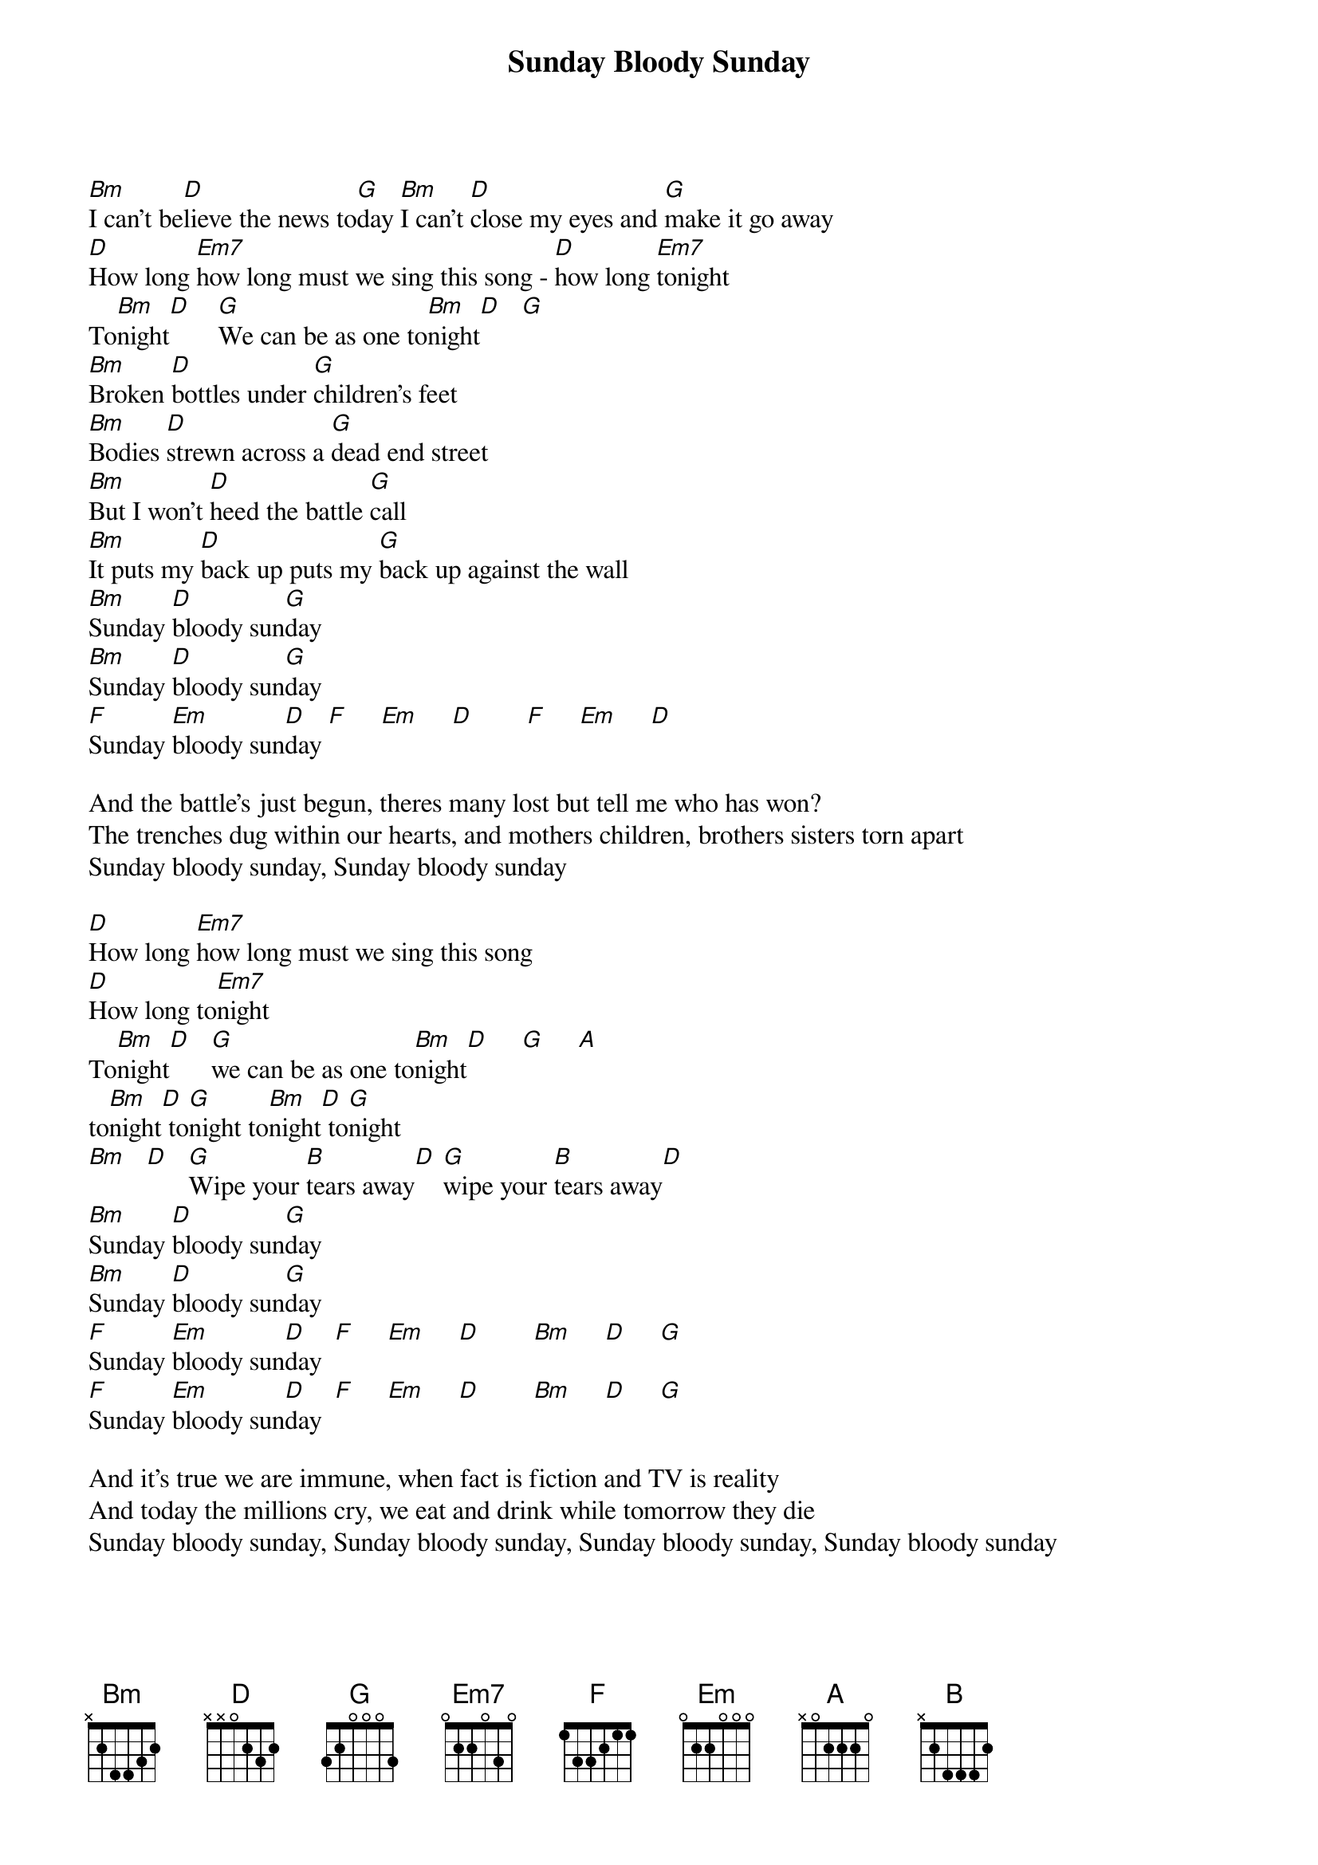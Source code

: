 {title: Sunday Bloody Sunday}
{artist: U2}

[Bm]I can't be[D]lieve the news to[G]day [Bm]I can't [D]close my eyes and [G]make it go away
[D]How long [Em7]how long must we sing this song - [D]how long [Em7]tonight
To[Bm]night[D]    [G]We can be as one to[Bm]night[D]   [G]
[Bm]Broken [D]bottles under [G]children's feet
[Bm]Bodies [D]strewn across a [G]dead end street
[Bm]But I won't [D]heed the battle [G]call
[Bm]It puts my [D]back up puts my [G]back up against the wall
[Bm]Sunday [D]bloody sun[G]day
[Bm]Sunday [D]bloody sun[G]day
[F]Sunday [Em]bloody sun[D]day [F]     [Em]     [D]        [F]     [Em]     [D]

And the battle's just begun, theres many lost but tell me who has won?
The trenches dug within our hearts, and mothers children, brothers sisters torn apart
Sunday bloody sunday, Sunday bloody sunday

[D]How long [Em7]how long must we sing this song
[D]How long to[Em7]night
To[Bm]night[D]   [G]we can be as one to[Bm]night[D]     [G]     [A]
to[Bm]night[D] to[G]night to[Bm]night[D] to[G]night
[Bm]   [D]   [G]Wipe your [B]tears away[D] [G]wipe your [B]tears away[D]
[Bm]Sunday [D]bloody sun[G]day
[Bm]Sunday [D]bloody sun[G]day
[F]Sunday [Em]bloody sun[D]day  [F]     [Em]     [D]        [Bm]     [D]     [G]
[F]Sunday [Em]bloody sun[D]day  [F]     [Em]     [D]        [Bm]     [D]     [G]

And it's true we are immune, when fact is fiction and TV is reality
And today the millions cry, we eat and drink while tomorrow they die
Sunday bloody sunday, Sunday bloody sunday, Sunday bloody sunday, Sunday bloody sunday